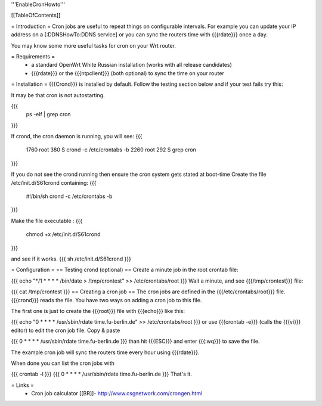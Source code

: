 '''EnableCronHowto'''

[[TableOfContents]]

= Introduction =
Cron jobs are useful to repeat things on configurable intervals. For example you can update your IP address on a [:DDNSHowTo:DDNS service] or you can sync the routers time with {{{rdate}}} once a day.

You may know some more useful tasks for cron on your Wrt router.

= Requirements =
 * a standard OpenWrt White Russian installation (works with all release candidates)
 * {{{rdate}}} or the {{{ntpclient}}} (both optional) to sync the time on your router
= Installation =
{{{Crond}}} is installed by default. Follow the testing section below and if your test fails try this:

It may be that cron is not autostarting.

{{{
  ps -elf | grep cron
}}}

If crond, the cron daemon is running, you will see:
{{{
 1760 root        380 S   crond -c /etc/crontabs -b
 2260 root        292 S   grep cron
}}}

If you do not see the crond running then ensure the cron system gets stated at boot-time Create the file /etc/init.d/S61crond containing:
{{{
 #!/bin/sh crond -c /etc/crontabs -b
}}}

Make the file executable :
{{{
  chmod +x /etc/init.d/S61crond
}}}

and see if it works.
{{{
sh /etc/init.d/S61crond
}}}

= Configuration =
== Testing crond (optional) ==
Create a minute job in the root crontab file:

{{{
echo "*/1 * * * * /bin/date > /tmp/crontest" >> /etc/crontabs/root
}}}
Wait a minute, and see {{{/tmp/crontest}}} file:

{{{
cat /tmp/crontest
}}}
== Creating a cron job ==
The cron jobs are defined in the {{{/etc/crontabs/root}}} file. {{{crond}}} reads the file. You have two ways on adding a cron job to this file.

The first one is just to create the {{{root}}} file with {{{echo}}} like this:

{{{
echo "0 * * * * /usr/sbin/rdate time.fu-berlin.de" >> /etc/crontabs/root
}}}
or use {{{crontab -e}}} (calls the {{{vi}}} editor) to edit the cron job file. Copy & paste

{{{
0 * * * * /usr/sbin/rdate time.fu-berlin.de
}}}
than hit {{{ESC}}} and enter {{{:wq}}} to save the file.

The example cron job will sync the routers time every hour using {{{rdate}}}.

When done you can list the cron jobs with

{{{
crontab -l
}}}
{{{
0 * * * * /usr/sbin/rdate time.fu-berlin.de
}}}
That's it.

= Links =
 * Cron job calculator [[BR]]- http://www.csgnetwork.com/crongen.html
